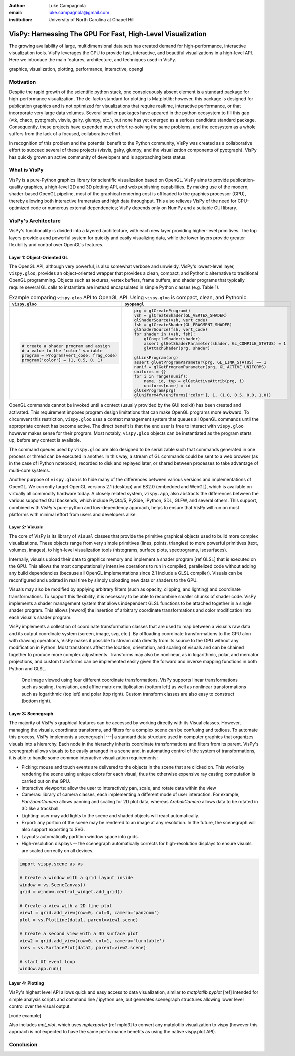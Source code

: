 :author: Luke Campagnola
:email: luke.campagnola@gmail.com
:institution: University of North Carolina at Chapel Hill

------------------------------------------------------------
VisPy: Harnessing The GPU For Fast, High-Level Visualization
------------------------------------------------------------

.. class:: abstract

   The growing availability of large, multidimensional data sets has created
   demand for high-performance, interactive visualization tools. VisPy 
   leverages the GPU to provide fast, interactive, and beautiful visualizations
   in a high-level API. Here we introduce the main features,
   architecture, and techniques used in VisPy.

.. class:: keywords

   graphics, visualization, plotting, performance, interactive, opengl 


Motivation
----------

Despite the rapid growth of the scientific python stack, one conspicuously absent element is a standard package for high-performance visualization. The de-facto standard for plotting is Matplotlib; however, this package is designed for publication graphics and is not optimized for visualizations that require realtime, interactive performance, or that incorporate very large data volumes. Several smaller packages have apeared in the python ecosystem to fill this gap (vtk, chaco, pyqtgraph, visvis, galry, glumpy, etc.), but none has yet emerged as a serious candidate standard package. Consequently, these projects have expended much effort re-solving the same problems, and the ecosystem as a whole suffers from the lack of a focused, collaborative effort.

In recognition of this problem and the potential benefit to the Python community, VisPy was created as a collaborative effort to succeed several of these projects (visvis, galry, glumpy, and the visualization components of pyqtgraph). VisPy has quickly grown an active community of developers and is approaching beta status.


What is VisPy
-------------

VisPy is a pure-Python graphics library for scientific visualization based on OpenGL. VisPy aims to provide publication-quality graphics, a high-level 2D and 3D plotting API, and web publishing capabilities. By making use of the modern, shader-based OpenGL pipeline, most of the graphical rendering cost is offloaded to the graphics processor (GPU), thereby allowing both interactive framerates and high data throughput. This also relieves VisPy of the need for CPU-optimized code or numerous external dependencies; VisPy depends only on NumPy and a suitable GUI library. 



VisPy's Architecture
--------------------

VisPy's functionality is divided into a layered architecture, with each new layer providing higher-level primitives. The top layers provide a and powerful system for quickly and easily visualizing data, while the lower layers provide greater flexibility and control over OpenGL's features.


Layer 1: Object-Oriented GL
'''''''''''''''''''''''''''

The OpenGL API, although very powerful, is also somewhat verbose and unwieldy. VisPy's lowest-level layer, ``vispy.gloo``, provides an object-oriented wrapper that provides a clean, compact, and Pythonic alternative to traditional OpenGL programming. Objects such as textures, vertex buffers, frame buffers, and shader programs that typically require several GL calls to instantiate are instead encapsulated in simple Python classes (e.g. Table 1).

.. table:: Example comparing ``vispy.gloo`` API to OpenGL API. Using ``vispy.gloo`` is compact, clean, and Pythonic.
   :class: w

   +-----------------------------------------------+------------------------------------------------------------------+
   |            ``vispy.gloo``                     |            ``pyopengl``                                          |
   +===============================================+==================================================================+
   |                                               |                                                                  |
   |.. code-block:: python                         |.. code-block:: python                                            |
   |                                               |                                                                  |
   |   # create a shader program and assign        |   prg = glCreateProgram()                                        |
   |   # a value to the 'color' variable           |   vsh = glCreateShader(GL_VERTEX_SHADER)                         |
   |   program = Program(vert_code, frag_code)     |   glShaderSource(vsh, vert_code)                                 |
   |   program['color'] = (1, 0.5, 0, 1)           |   fsh = glCreateShader(GL_FRAGMENT_SHADER)                       |
   |                                               |   glShaderSource(fsh, vert_code)                                 |
   |                                               |   for shader in (vsh, fsh):                                      |
   |                                               |       glCompileShader(shader)                                    |
   |                                               |       assert glGetShaderParameter(shader, GL_COMPILE_STATUS) = 1 |
   |                                               |       glAttachShader(prg, shader)                                |
   |                                               |                                                                  |
   |                                               |   glLinkProgram(prg)                                             |
   |                                               |   assert glGetProgramParameter(prg, GL_LINK_STATUS) == 1         |
   |                                               |   nunif = glGetProgramParameter(prg, GL_ACTIVE_UNIFORMS)         |
   |                                               |   uniforms = {}                                                  |
   |                                               |   for i in range(nunif):                                         |
   |                                               |       name, id, typ = glGetActiveAttrib(prg, i)                  |
   |                                               |       uniforms[name] = id                                        |
   |                                               |   glUseProgram(prg)                                              |
   |                                               |   glUniform4fv(uniforms['color'], 1, (1.0, 0.5, 0.0, 1.0))       |
   +-----------------------------------------------+------------------------------------------------------------------+

   

OpenGL commands cannot be invoked until a context (usually provided by the GUI toolkit) has been created and activated. This requirement imposes program design limitations that can make OpenGL programs more awkward. To circumvent this restriction, ``vispy.gloo`` uses a context management system that queues all OpenGL commands until the appropriate context has become active. The direct benefit is that the end user is free to interact with ``vispy.gloo`` however makes sense for their program. Most notably, ``vispy.gloo`` objects can be instantiated as the program starts up, before any context is available.

The command queues used by ``vispy.gloo`` are also designed to be serializable such that commands generated in one process or thread can be executed in another. In this way, a stream of GL commands could be sent to a web browser (as in the case of IPython notebook), recorded to disk and replayed later, or shared between processes to take advantage of multi-core systems.

Another purpose of ``vispy.gloo`` is to hide many of the differences between various versions and implementations of OpenGL. We currently target OpenGL versions 2.1 (desktop) and ES2.0 (embedded and WebGL), which is available on virtually all commodity hardware today. A closely related system, ``vispy.app``, also abstracts the differences between the various supported GUI backends, which include PyQt4/5, PySide, IPython, SDL, GLFW, and several others. This support, combined with VisPy's pure-python and low-dependency approach, helps to ensure that VisPy will run on most platforms with minimal effort from users and developers alike.


Layer 2: Visuals
''''''''''''''''

The core of VisPy is its library of ``Visual`` classes that provide the primitive graphical objects used to build more complex visualizations. These objects range from very simple primitives (lines, points, triangles) to more powerful primitives (text, volumes, images), to high-level visualization tools (histograms, surface plots, spectrograms, isosurfaces). 

Internally, visuals upload their data to graphics memory and implement a shader program [ref GLSL] that is executed on the GPU. This allows the most computationally intensive operations to run in compiled, parallelized code without adding any build dependencies (because all OpenGL implementations since 2.1 include a GLSL compiler). Visuals can be reconfigured and updated in real time by simply uploading new data or shaders to the GPU.

Visuals may also be modified by applying arbitrary filters (such as opacity, clipping, and lighting) and coordinate transformations. To support this flexibility, it is necessary to be able to recombine smaller chunks of shader code. VisPy implements a shader management system that allows independent GLSL functions to be attached together in a single shader program. This allows [reword] the insertion of arbitrary coordinate transformations and color modification into each visual's shader program.

VisPy implements a collection of coordinate transformation classes that are used to map between a visual's raw data and its output coordinate system (screen, image, svg, etc.). By offloading coordinate transformations to the GPU alon with drawing operations, VisPy makes it possible to stream data directly from its source to the GPU without any modification in Python. Most transforms affect the location, orientation, and scaling of visuals and can be chained together to produce more complex adjustments. Transforms may also be nonlinear, as in logarithmic, polar, and mercator projections, and custom transforms can be implemented easily given the forward and inverse mapping functions in both Python and GLSL.

.. figure:: image_transforms.png

   One image viewed using four different coordinate transformations. VisPy supports linear transformations such as scaling, translation, and affine matrix multiplication (bottom left) as well as nonlinear transformations such as logarithmic (top left) and polar (top right). Custom transform classes are also easy to construct (bottom right).


Layer 3: Scenegraph
'''''''''''''''''''

The majority of VisPy's graphical features can be accessed by working directly with its Visual classes. However, managing the visuals, coordinate transforms, and filters for a complex scene can be confusing and tedious. To automate this process, VisPy implements a scenegraph |---| a standard data structure used in computer graphics that organizes visuals into a hierarchy. Each node in the hierarchy inherits coordinate transformations and filters from its parent. VisPy's scenegraph allows visuals to be easily arranged in a scene and, in automating control of the system of transformations, it is able to handle some common interactive visualization requirements:

* Picking: mouse and touch events are delivered to the objects in the scene that are clicked on. This works by rendering the scene using unique colors for each visual; thus the otherwise expensive ray casting computation is carried out on the GPU.
* Interactive viewports: allow the user to interactively pan, scale, and rotate data within the view
* Cameras: library of camera classes, each implementing a different mode of user interaction. For example, `PanZoomCamera` allows panning and scaling for 2D plot data, whereas `ArcballCamera` allows data to be rotated in 3D like a trackball.
* Lighting: user may add lights to the scene and shaded objects will react automatically.
* Export: any portion of the scene may be rendered to an image at any resolution. In the future, the scenegraph will also support exporting to SVG.
* Layouts: automatically partition window space into grids.
* High-resolution displays -- the scenegraph automatically corrects for high-resolution displays to ensure visuals are scaled correctly on all devices.

.. code-block:: python

   import vispy.scene as vs
   
   # Create a window with a grid layout inside
   window = vs.SceneCanvas()
   grid = window.central_widget.add_grid()
   
   # Create a view with a 2D line plot
   view1 = grid.add_view(row=0, col=0, camera='panzoom')
   plot = vs.PlotLine(data1, parent=view1.scene)
   
   # Create a second view with a 3D surface plot
   view2 = grid.add_view(row=0, col=1, camera='turntable')
   axes = vs.SurfacePlot(data2, parent=view2.scene)
   
   # start UI event loop
   window.app.run()



Layer 4: Plotting
'''''''''''''''''

VisPy's highest level API allows quick and easy access to data visualization, similar to `matplotlib.pyplot` [ref]
Intended for simple analysis scripts and command line / ipython use, but generates scenegraph structures allowing lower level control over the visual output. 

[code example]

Also includes `mpl_plot`, which uses `mplexporter` [ref mpld3] to convert any matplotlib visualization to vispy (however this approach is not expected to have the same performance benefits as using the native vispy.plot API).



Conclusion
----------

